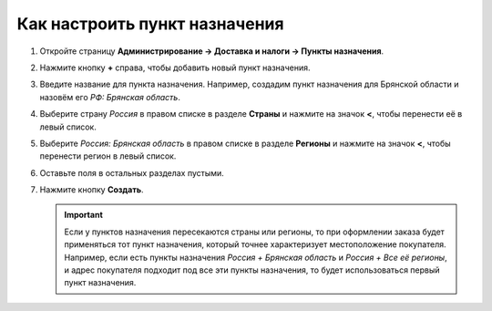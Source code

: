 ******************************
Как настроить пункт назначения
******************************

#. Откройте страницу **Администрирование → Доставка и налоги → Пункты назначения**.

#. Нажмите кнопку **+** справа, чтобы добавить новый пункт назначения.

#. Введите название для пункта назначения. Например, создадим пункт назначения для Брянской области и назовём его *РФ: Брянская область*.

#. Выберите страну *Россия* в правом списке в разделе **Страны** и нажмите на значок **<**, чтобы перенести её в левый список.

#. Выберите *Россия: Брянская область* в правом списке в разделе **Регионы** и нажмите на значок **<**, чтобы перенести регион в левый список.

#. Оставьте поля в остальных разделах пустыми.

#. Нажмите кнопку **Создать**.

   .. important::

       Если у пунктов назначения пересекаются страны или регионы, то при оформлении заказа будет применяться тот пункт назначения, который точнее характеризует местоположение покупателя. Например, если есть пункты назначения *Россия + Брянская область* и *Россия + Все её регионы*, и адрес покупателя подходит под все эти пункты назначения, то будет использоваться первый пункт назначения.

   .. fancybox:: img/set_location.png
       :alt: Setting up a location in CS-Cart.

